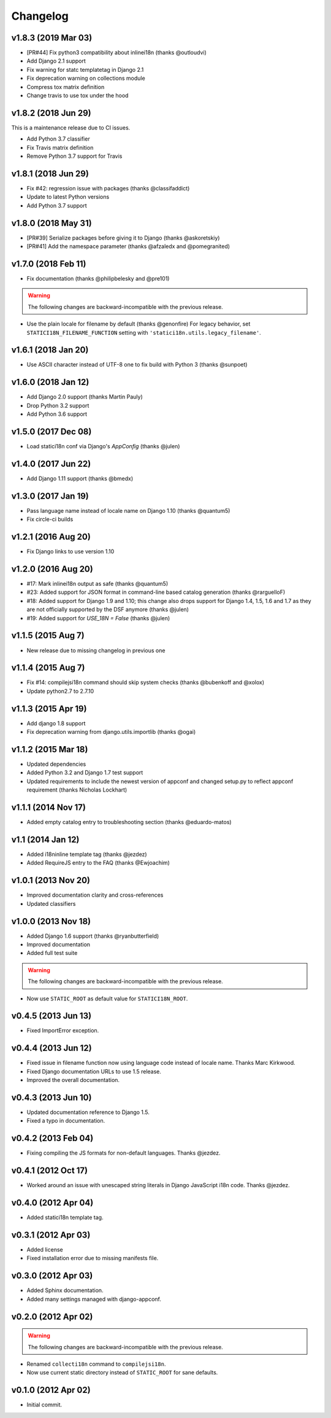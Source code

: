 Changelog
=========

v1.8.3 (2019 Mar 03)
--------------------

* [PR#44] Fix python3 compatibility about inlinei18n (thanks @outloudvi)
* Add Django 2.1 support
* Fix warning for statc templatetag in Django 2.1
* Fix deprecation warning on collections module
* Compress tox matrix definition
* Change travis to use tox under the hood

v1.8.2 (2018 Jun 29)
--------------------

This is a maintenance release due to CI issues.

* Add Python 3.7 classifier
* Fix Travis matrix definition
* Remove Python 3.7 support for Travis

v1.8.1 (2018 Jun 29)
--------------------

* Fix #42: regression issue with packages (thanks @classifaddict)
* Update to latest Python versions
* Add Python 3.7 support

v1.8.0 (2018 May 31)
--------------------

* [PR#39] Serialize packages before giving it to Django (thanks @askoretskiy)
* [PR#41] Add the namespace parameter (thanks @afzaledx and @pomegranited)

v1.7.0 (2018 Feb 11)
--------------------

* Fix documentation (thanks @philipbelesky and @pre101)

.. warning::

   The following changes are backward-incompatible with the previous release.

* Use the plain locale for filename by default (thanks @genonfire)
  For legacy behavior, set ``STATICI18N_FILENAME_FUNCTION`` setting with
  ``'statici18n.utils.legacy_filename'``.

v1.6.1 (2018 Jan 20)
--------------------

* Use ASCII character instead of UTF-8 one to fix build with Python
  3 (thanks @sunpoet)

v1.6.0 (2018 Jan 12)
--------------------

* Add Django 2.0 support (thanks Martin Pauly)
* Drop Python 3.2 support
* Add Python 3.6 support

v1.5.0 (2017 Dec 08)
--------------------

* Load statici18n conf via Django's `AppConfig` (thanks @julen)

v1.4.0 (2017 Jun 22)
--------------------

* Add Django 1.11 support (thanks @bmedx)

v1.3.0 (2017 Jan 19)
--------------------

* Pass language name instead of locale name on Django 1.10 (thanks @quantum5)
* Fix circle-ci builds

v1.2.1 (2016 Aug 20)
--------------------

* Fix Django links to use version 1.10

v1.2.0 (2016 Aug 20)
--------------------

* #17: Mark inlinei18n output as safe (thanks @quantum5)
* #23: Added support for JSON format in command-line based catalog generation
  (thanks @rarguelloF)
* #18: Added support for Django 1.9 and 1.10; this change also drops
  support for Django 1.4, 1.5, 1.6 and 1.7 as they are not officially
  supported by the DSF anymore (thanks @julen)
* #19: Added support for `USE_18N = False` (thanks @julen)

v1.1.5 (2015 Aug 7)
-------------------

* New release due to missing changelog in previous one

v1.1.4 (2015 Aug 7)
---------------------

* Fix #14: compilejsi18n command should skip system checks
  (thanks @bubenkoff and @xolox)
* Update python2.7 to 2.7.10

v1.1.3 (2015 Apr 19)
--------------------

* Add django 1.8 support
* Fix deprecation warning from django.utils.importlib (thanks @ogai)

v1.1.2 (2015 Mar 18)
--------------------

* Updated dependencies
* Added Python 3.2 and Django 1.7 test support
* Updated requirements to include the newest version of appconf and changed
  setup.py to reflect appconf requirement (thanks Nicholas Lockhart)

v1.1.1 (2014 Nov 17)
--------------------

* Added empty catalog entry to troubleshooting section (thanks @eduardo-matos)

v1.1 (2014 Jan 12)
-------------------

* Added i18ninline template tag (thanks @jezdez)
* Added RequireJS entry to the FAQ (thanks @Ewjoachim)

v1.0.1 (2013 Nov 20)
--------------------

* Improved documentation clarity and cross-references
* Updated classifiers

v1.0.0 (2013 Nov 18)
--------------------

* Added Django 1.6 support (thanks @ryanbutterfield)
* Improved documentation
* Added full test suite

.. warning::

   The following changes are backward-incompatible with the previous release.

* Now use ``STATIC_ROOT`` as default value for ``STATICI18N_ROOT``.

v0.4.5 (2013 Jun 13)
--------------------

* Fixed ImportError exception.

v0.4.4 (2013 Jun 12)
--------------------

* Fixed issue in  filename function now using language code instead of
  locale name. Thanks Marc Kirkwood.
* Fixed Django documentation URLs to use 1.5 release.
* Improved the overall documentation.

v0.4.3 (2013 Jun 10)
--------------------

* Updated documentation reference to Django 1.5.
* Fixed a typo in documentation.

v0.4.2 (2013 Feb 04)
--------------------

* Fixing compiling the JS formats for non-default languages. Thanks @jezdez.

v0.4.1 (2012 Oct 17)
--------------------

* Worked around an issue with unescaped string literals in Django JavaScript
  i18n code. Thanks @jezdez.

v0.4.0 (2012 Apr 04)
--------------------

* Added statici18n template tag.

v0.3.1 (2012 Apr 03)
--------------------

* Added license

* Fixed installation error due to missing manifests file.


v0.3.0 (2012 Apr 03)
--------------------

* Added Sphinx documentation.

* Added many settings managed with django-appconf.

v0.2.0 (2012 Apr 02)
--------------------

.. warning::

   The following changes are backward-incompatible with the previous release.

* Renamed ``collecti18n`` command to ``compilejsi18n``.

* Now use current static directory instead of ``STATIC_ROOT`` for sane defaults.

v0.1.0 (2012 Apr 02)
--------------------

* Initial commit.
